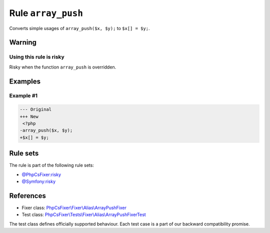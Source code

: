 ===================
Rule ``array_push``
===================

Converts simple usages of ``array_push($x, $y);`` to ``$x[] = $y;``.

Warning
-------

Using this rule is risky
~~~~~~~~~~~~~~~~~~~~~~~~

Risky when the function ``array_push`` is overridden.

Examples
--------

Example #1
~~~~~~~~~~

.. code-block:: diff

   --- Original
   +++ New
    <?php
   -array_push($x, $y);
   +$x[] = $y;

Rule sets
---------

The rule is part of the following rule sets:

- `@PhpCsFixer:risky <./../../ruleSets/PhpCsFixerRisky.rst>`_
- `@Symfony:risky <./../../ruleSets/SymfonyRisky.rst>`_

References
----------

- Fixer class: `PhpCsFixer\\Fixer\\Alias\\ArrayPushFixer <./../../../src/Fixer/Alias/ArrayPushFixer.php>`_
- Test class: `PhpCsFixer\\Tests\\Fixer\\Alias\\ArrayPushFixerTest <./../../../tests/Fixer/Alias/ArrayPushFixerTest.php>`_

The test class defines officially supported behaviour. Each test case is a part of our backward compatibility promise.
